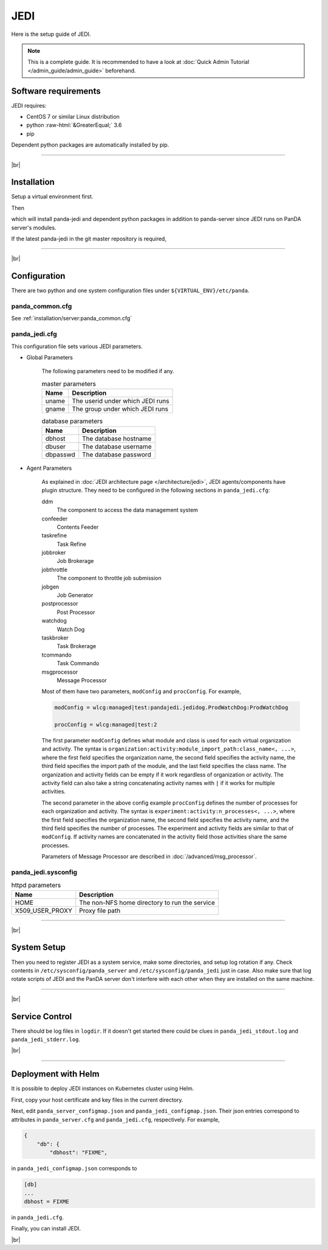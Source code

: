 =================
JEDI
=================

Here is the setup guide of JEDI.

.. note::

  This is a complete guide. It is recommended to have a look at :doc:`Quick Admin Tutorial </admin_guide/admin_guide>`
  beforehand.

Software requirements
------------------------
JEDI requires:

* CentOS 7 or similar Linux distribution
* python :raw-html:`&GreaterEqual;` 3.6
* pip

Dependent python packages are automatically installed by pip.

---------

|br|

Installation
----------------
Setup a virtual environment first.

.. prompt:: bash

  python3 -m venv <install dir>
  . <install dir>/bin/activate

Then

.. prompt:: bash

 pip install panda-jedi

which will install panda-jedi and dependent python packages in addition to
panda-server since JEDI runs on PanDA server's modules.

If the latest panda-jedi in the git master repository is required,

.. prompt:: bash

 pip install git+https://github.com/PanDAWMS/panda-jedi.git

-------------

|br|

Configuration
-----------------


There are two python and one system configuration files under ``${VIRTUAL_ENV}/etc/panda``.

panda_common.cfg
=====================

See :ref:`installation/server:panda_common.cfg`


panda_jedi.cfg
=====================

This configuration file sets various JEDI parameters.

.. prompt:: bash

 cd ${VIRTUAL_ENV}/etc/panda
 mv panda_jedi.cfg.rpmnew panda_jedi.cfg

* Global Parameters

    The following parameters need to be modified if any.

    .. list-table:: master parameters
       :header-rows: 1

       * - Name
         - Description
       * - uname
         - The userid under which JEDI runs
       * - gname
         - The group under which JEDI runs

    .. list-table:: database parameters
       :header-rows: 1

       * - Name
         - Description
       * - dbhost
         - The database hostname
       * - dbuser
         - The database username
       * - dbpasswd
         - The database password

* Agent Parameters

    As explained in :doc:`JEDI architecture page </architecture/jedi>`,
    JEDI agents/components have plugin structure.
    They need to be configured in the following sections in ``panda_jedi.cfg``:

    ddm
        The component to access the data management system

    confeeder
        Contents Feeder

    taskrefine
        Task Refine

    jobbroker
        Job Brokerage

    jobthrottle
        The component to throttle job submission

    jobgen
        Job Generator

    postprocessor
        Post Processor

    watchdog
        Watch Dog

    taskbroker
        Task Brokerage

    tcommando
        Task Commando

    msgprocessor
        Message Processor


    Most of them have two parameters, ``modConfig`` and ``procConfig``. For example,

    .. code-block:: text

      modConfig = wlcg:managed|test:pandajedi.jedidog.ProdWatchDog:ProdWatchDog

      procConfig = wlcg:managed|test:2

    The first parameter ``modConfig`` defines what module and class is used for each virtual organization and activity.
    The syntax is ``organization:activity:module_import_path:class_name<, ...>``,
    where the first field specifies the organization name, the second field specifies the activity name,
    the third field specifies the import path of the module, and the last field specifies the class name.
    The organization and activity fields can be empty if it work regardless of organization or activity.
    The activity field can also take a string concatenating activity names with ``|`` if it works
    for multiple activities.

    The second parameter in the above config example ``procConfig`` defines the number of processes for each organization
    and activity. The syntax is ``experiment:activity:n_processes<, ...>``,
    where the first field specifies the organization name, the second field specifies the activity name,
    and the third field specifies the number of processes.
    The experiment and activity fields are similar to that of ``modConfig``.
    If activity names are concatenated in the activity field those activities share the same processes.

    Parameters of Message Processor are described in :doc:`/advanced/msg_processor`.



panda_jedi.sysconfig
=========================

.. prompt:: bash

 cd ${VIRTUAL_ENV}/etc/panda
 mv ../sysconfig/panda_jedi panda_jedi.sysconfig

.. list-table:: httpd parameters
   :header-rows: 1

   * - Name
     - Description
   * - HOME
     - The non-NFS home directory to run the service
   * - X509_USER_PROXY
     - Proxy file path


------------

|br|

System Setup
-------------------
Then you need to register JEDI as a system service, make some directories, and setup log rotation if any.
Check contents in ``/etc/sysconfig/panda_server`` and ``/etc/sysconfig/panda_jedi`` just in case.
Also make sure that log rotate scripts of JEDI and the PanDA server don't interfere with each other
when they are installed on the same machine.

.. prompt:: bash $, auto

 $ # register the PanDA server
 $ ln -fs ${VIRTUAL_ENV}/etc/panda/panda_server.sysconfig /etc/sysconfig/panda_server
 $ ln -fs ${VIRTUAL_ENV}/etc/panda/panda_jedi.sysconfig /etc/sysconfig/panda_jedi
 $ ln -fs ${VIRTUAL_ENV}/etc/init.d/panda_jedi /etc/rc.d/init.d/panda_jedi
 $ /sbin/chkconfig --add panda_jedi
 $ /sbin/chkconfig panda_jedi on

 $ # make dirs
 $ mkdir -p <logdir in panda_common.cfg>
 $ chown -R <userid in panda_jedi.cfg>:<group in panda_jedi.cfg> <logdir in panda_common.cfg>

 $ # setup log rotation if necessary
 $ ln -fs ${VIRTUAL_ENV}/etc/panda/panda_jedi.logrotate /etc/logrotate.d/panda_jedi

--------------

|br|

Service Control
----------------------------------

.. prompt:: bash $, auto

 $ # start
 $ /sbin/service panda_jedi start

 $ # stop
 $ /sbin/service panda_jedi stop

There should be log files in ``logdir``.
If it doesn't get started there could be clues in ``panda_jedi_stdout.log`` and ``panda_jedi_stderr.log``.

|br|

-------------

Deployment with Helm
-----------------------

It is possible to deploy JEDI instances on Kubernetes cluster using Helm.

.. prompt:: bash

  wget https://github.com/PanDAWMS/helm-k8s/raw/master/panda-jedi/panda-jedi-helm.tgz
  tar xvfz panda-jedi-helm.tgz
  cd panda-jedi-helm

First, copy your host certificate and key files in the current directory.

.. prompt:: bash

  cp /somewhere/hostcert.pem .
  cp /somewhere/hostkey.pem .

Next, edit ``panda_server_configmap.json`` and ``panda_jedi_configmap.json``. Their json entries correspond to
attributes in ``panda_server.cfg`` and ``panda_jedi.cfg``, respectively.
For example,

.. code-block:: python

    {
        "db": {
            "dbhost": "FIXME",

in ``panda_jedi_configmap.json`` corresponds to

.. code-block:: text

    [db]
    ...
    dbhost = FIXME

in ``panda_jedi.cfg``.

Finally, you can install JEDI.

.. prompt:: bash

  helm install myjedi ./

|br|
